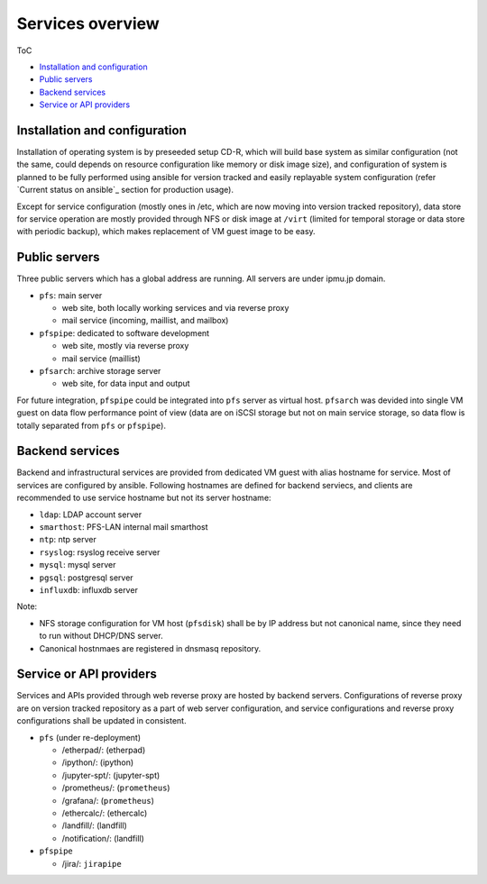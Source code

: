 Services overview
======

ToC

* `Installation and configuration`_
* `Public servers`_
* `Backend services`_
* `Service or API providers`_


Installation and configuration
------

Installation of operating system is by preseeded setup CD-R, which will build 
base system as similar configuration (not the same, could depends on resource 
configuration like memory or disk image size), and configuration of system 
is planned to be fully performed using ansible for version tracked and easily 
replayable system configuration (refer `Current status on ansible`_ section 
for production usage). 

Except for service configuration (mostly ones in /etc, which are now moving 
into version tracked repository), data store for service operation are mostly 
provided through NFS or disk image at ``/virt`` (limited for temporal storage 
or data store with periodic backup), which makes replacement of VM guest image 
to be easy. 

Public servers
------

Three public servers which has a global address are running. 
All servers are under ipmu.jp domain. 

* ``pfs``: main server

  * web site, both locally working services and via reverse proxy
  * mail service (incoming, maillist, and mailbox)

* ``pfspipe``: dedicated to software development

  * web site, mostly via reverse proxy
  * mail service (maillist)

* ``pfsarch``: archive storage server

  * web site, for data input and output

For future integration, ``pfspipe`` could be integrated into ``pfs`` server 
as virtual host. 
``pfsarch`` was devided into single VM guest on data flow performance point of 
view (data are on iSCSI storage but not on main service storage, so data flow 
is totally separated from ``pfs`` or ``pfspipe``). 

Backend services
------

Backend and infrastructural services are provided from dedicated VM guest 
with alias hostname for service. Most of services are configured by ansible. 
Following hostnames are defined for backend serviecs, and clients are 
recommended to use service hostname but not its server hostname: 

* ``ldap``: LDAP account server
* ``smarthost``: PFS-LAN internal mail smarthost
* ``ntp``: ntp server
* ``rsyslog``: rsyslog receive server
* ``mysql``: mysql server
* ``pgsql``: postgresql server
* ``influxdb``: influxdb server

Note:

* NFS storage configuration for VM host (``pfsdisk``) shall be by IP 
  address but not canonical name, since they need to run 
  without DHCP/DNS server. 
* Canonical hostnmaes are registered in dnsmasq repository.

Service or API providers
------

Services and APIs provided through web reverse proxy are hosted by backend 
servers. Configurations of reverse proxy are on version tracked repository 
as a part of web server configuration, 
and service configurations and reverse proxy configurations shall be updated 
in consistent. 

* ``pfs`` (under re-deployment)

  * /etherpad/: (etherpad)
  * /ipython/: (ipython)
  * /jupyter-spt/: (jupyter-spt)
  * /prometheus/: (``prometheus``)
  * /grafana/: (``prometheus``)
  * /ethercalc/: (ethercalc)
  * /landfill/: (landfill)
  * /notification/: (landfill)

* ``pfspipe``

  * /jira/: ``jirapipe``

